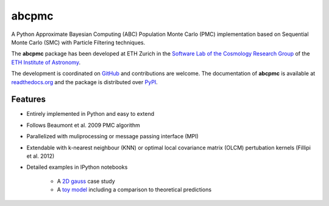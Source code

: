 =============================
abcpmc
=============================

.. image:: https://badge.fury.io/py/abcpmc.png
    :target: http://badge.fury.io/py/abcpmc

.. image:: https://travis-ci.org/jakeret/abcpmc.png?branch=master
        :target: https://travis-ci.org/jakeret/abcpmc
        
.. image:: https://coveralls.io/repos/jakeret/abcpmc/badge.png?branch=master
        :target: https://coveralls.io/r/jakeret/abcpmc?branch=master

.. image:: http://img.shields.io/badge/arXiv-1504.07245-orange.svg?style=flat
        :target: http://arxiv.org/abs/1504.07245



A Python Approximate Bayesian Computing (ABC) Population Monte Carlo (PMC) implementation based on Sequential Monte Carlo (SMC) with Particle Filtering techniques.

.. image:: https://raw.githubusercontent.com/jakeret/abcpmc/master/docs/abcpmc.png
   :alt: approximated 2d posterior (created with triangle.py).
   :align: center

The **abcpmc** package has been developed at ETH Zurich in the `Software Lab of the Cosmology Research Group <http://www.cosmology.ethz.ch/research/software-lab.html>`_ of the `ETH Institute of Astronomy <http://www.astro.ethz.ch>`_. 

The development is coordinated on `GitHub <http://github.com/jakeret/abcpmc>`_ and contributions are welcome. The documentation of **abcpmc** is available at `readthedocs.org <http://abcpmc.readthedocs.org/>`_ and the package is distributed over `PyPI <https://pypi.python.org/pypi/abcpmc>`_.

Features
--------

* Entirely implemented in Python and easy to extend

* Follows Beaumont et al. 2009 PMC algorithm

* Parallelized with muliprocessing or message passing interface (MPI)

* Extendable with k-nearest neighbour (KNN) or optimal local covariance matrix (OLCM) pertubation kernels (Fillipi et al. 2012)

* Detailed examples in IPython notebooks 

	* A `2D gauss <http://nbviewer.ipython.org/github/jakeret/abcpmc/blob/master/notebooks/2d_gauss.ipynb>`_ case study 
	
	* A `toy model <http://nbviewer.ipython.org/github/jakeret/abcpmc/blob/master/notebooks/toy_model.ipynb>`_ including a comparison to theoretical predictions
	
	
